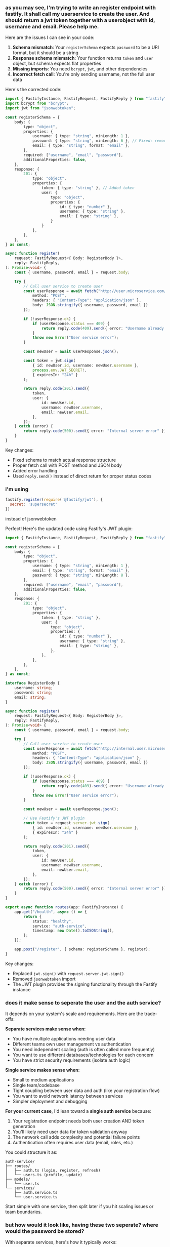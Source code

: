:PROPERTIES:
:GPTEL_MODEL: claude-sonnet-4-20250514
:GPTEL_BACKEND: Claude
:GPTEL_SYSTEM: You are a large language model living in Emacs and a helpful assistant. Avoid long answers.
:GPTEL_BOUNDS: ((response (576 3533) (3686 6554) (6623 7974) (8072 9471) (9506 15102) (15597 17313) (17441 19392) (19459 21501) (21564 23087) (23126 26205)))
:END:

***  as you may see, I'm trying to write an register endpoint with fastify. It shall call my userservice to create the user. And should return a jwt token together with a userobject with id, username and email. Please help me.

Here are the issues I can see in your code:

1. *Schema mismatch*: Your =registerSchema= expects =password= to be a URI format, but it should be a string
2. *Response schema mismatch*: Your function returns =token= and =user= object, but schema expects flat properties
3. *Missing imports*: You need =bcrypt=, =jwt=, and other dependencies
4. *Incorrect fetch call*: You're only sending username, not the full user data

Here's the corrected code:

#+begin_src typescript
import { FastifyInstance, FastifyRequest, FastifyReply } from "fastify";
import bcrypt from "bcrypt";
import jwt from "jsonwebtoken";

const registerSchema = {
    body: {
        type: "object",
        properties: {
            username: { type: "string", minLength: 1 },
            password: { type: "string", minLength: 6 }, // Fixed: removed URI format
            email: { type: "string", format: "email" },
        },
        required: ["username", "email", "password"],
        additionalProperties: false,
    },
    response: {
        201: {
            type: "object",
            properties: {
                token: { type: "string" }, // Added token
                user: {
                    type: "object",
                    properties: {
                        id: { type: "number" },
                        username: { type: "string" },
                        email: { type: "string" },
                    }
                }
            },
        },
    },
} as const;

async function register(
    request: FastifyRequest<{ Body: RegisterBody }>,
    reply: FastifyReply,
): Promise<void> {
    const { username, password, email } = request.body;

    try {
        // Call user service to create user
        const userResponse = await fetch("http://user.microservice.com/api/user", {
            method: "POST",
            headers: { "Content-Type": "application/json" },
            body: JSON.stringify({ username, password, email })
        });

        if (!userResponse.ok) {
            if (userResponse.status === 409) {
                return reply.code(409).send({ error: "Username already exists" });
            }
            throw new Error("User service error");
        }

        const newUser = await userResponse.json();

        const token = jwt.sign(
            { id: newUser.id, username: newUser.username },
            process.env.JWT_SECRET!,
            { expiresIn: "24h" }
        );

        return reply.code(201).send({
            token,
            user: {
                id: newUser.id,
                username: newUser.username,
                email: newUser.email,
            },
        });
    } catch (error) {
        return reply.code(500).send({ error: "Internal server error" });
    }
}
#+end_src

Key changes:
- Fixed schema to match actual response structure
- Proper fetch call with POST method and JSON body
- Added error handling
- Used =reply.send()= instead of direct return for proper status codes

*** i'm using
#+begin_src js :results output
fastify.register(require('@fastify/jwt'), {
  secret: 'supersecret'
})
#+end_src
instead of jsonwebtoken

Perfect! Here's the updated code using Fastify's JWT plugin:

#+begin_src typescript
import { FastifyInstance, FastifyRequest, FastifyReply } from "fastify";

const registerSchema = {
    body: {
        type: "object",
        properties: {
            username: { type: "string", minLength: 1 },
            email: { type: "string", format: "email" },
            password: { type: "string", minLength: 8 },
        },
        required: ["username", "email", "password"],
        additionalProperties: false,
    },
    response: {
        201: {
            type: "object",
            properties: {
                token: { type: "string" },
                user: {
                    type: "object",
                    properties: {
                        id: { type: "number" },
                        username: { type: "string" },
                        email: { type: "string" },
                    },
                },
            },
        },
    },
} as const;

interface RegisterBody {
    username: string;
    password: string;
    email: string;
}

async function register(
    request: FastifyRequest<{ Body: RegisterBody }>,
    reply: FastifyReply,
): Promise<void> {
    const { username, password, email } = request.body;

    try {
        // Call user service to create user
        const userResponse = await fetch("http://internal.user.microservice.com/api/user", {
            method: "POST",
            headers: { "Content-Type": "application/json" },
            body: JSON.stringify({ username, password, email })
        });

        if (!userResponse.ok) {
            if (userResponse.status === 409) {
                return reply.code(409).send({ error: "Username already exists" });
            }
            throw new Error("User service error");
        }

        const newUser = await userResponse.json();

        // Use Fastify's JWT plugin
        const token = request.server.jwt.sign(
            { id: newUser.id, username: newUser.username },
            { expiresIn: "24h" }
        );

        return reply.code(201).send({
            token,
            user: {
                id: newUser.id,
                username: newUser.username,
                email: newUser.email,
            },
        });
    } catch (error) {
        return reply.code(500).send({ error: "Internal server error" });
    }
}

export async function routes(app: FastifyInstance) {
    app.get("/health", async () => {
        return {
            status: "healthy",
            service: "auth-service",
            timestamp: new Date().toISOString(),
        };
    });

    app.post("/register", { schema: registerSchema }, register);
}
#+end_src

Key changes:
- Replaced =jwt.sign()= with =request.server.jwt.sign()=
- Removed =jsonwebtoken= import
- The JWT plugin provides the signing functionality through the Fastify instance

*** does it make sense to seperate the user and the auth service?

It depends on your system's scale and requirements. Here are the trade-offs:

*Separate services make sense when:*
- You have multiple applications needing user data
- Different teams own user management vs authentication
- You need independent scaling (auth is often called more frequently)
- You want to use different databases/technologies for each concern
- You have strict security requirements (isolate auth logic)

*Single service makes sense when:*
- Small to medium applications
- Single team/codebase
- Tight coupling between user data and auth (like your registration flow)
- You want to avoid network latency between services
- Simpler deployment and debugging

*For your current case*, I'd lean toward a *single auth service* because:
1. Your registration endpoint needs both user creation AND token generation
2. You'll likely need user data for token validation anyway
3. The network call adds complexity and potential failure points
4. Authentication often requires user data (email, roles, etc.)

You could structure it as:
#+begin_src
auth-service/
├── routes/
│   ├── auth.ts (login, register, refresh)
│   └── users.ts (profile, update)
├── models/
│   └── user.ts
└── services/
    ├── auth.service.ts
    └── user.service.ts
#+end_src

Start simple with one service, then split later if you hit scaling issues or team boundaries.

*** but how would it look like, having these two seperate? where would the password be stored?

With separate services, here's how it typically works:

*User Service:*
- Stores user profile data (id, username, email, avatar, etc.)
- Does NOT store passwords
- Handles user CRUD operations

*Auth Service:*
- Stores authentication credentials (user_id, hashed_password, salt)
- Handles login, registration, password reset
- Issues/validates JWT tokens

*Database Schema:*

/User Service DB:/
#+begin_src sql
users table:
- id (primary key)
- username
- email
- avatar
- created_at
- updated_at
#+end_src

/Auth Service DB:/
#+begin_src sql
auth_credentials table:
- user_id (foreign key to users.id)
- password_hash
- salt
- last_login
- password_reset_token
#+end_src

*Registration Flow:*
1. Auth service receives registration request
2. Auth service calls User service to create user profile
3. User service returns user ID
4. Auth service stores password hash with user ID
5. Auth service generates JWT token
6. Returns token + user data to client

*Login Flow:*
1. Auth service validates credentials
2. Auth service calls User service to get user profile
3. Returns token + user data

This separation allows you to:
- Scale services independently
- Use different databases/technologies
- Have separate teams manage user profiles vs security
- Potentially share user data with other services without exposing auth logic

But it adds complexity with network calls and distributed transactions.

*** ok I want to implement that

Great! Here's how to implement the separated services:

**** Auth Service

/Database Schema (auth_service.sql):/
#+begin_src sql
CREATE TABLE auth_credentials (
    user_id INTEGER PRIMARY KEY,
    password_hash VARCHAR(255) NOT NULL,
    salt VARCHAR(255) NOT NULL,
    created_at TIMESTAMP DEFAULT CURRENT_TIMESTAMP,
    updated_at TIMESTAMP DEFAULT CURRENT_TIMESTAMP
);
#+end_src

/Auth Service Routes:/
#+begin_src typescript
import { FastifyInstance, FastifyRequest, FastifyReply } from "fastify";
import bcrypt from "bcrypt";

const registerSchema = {
    body: {
        type: "object",
        properties: {
            username: { type: "string", minLength: 1 },
            email: { type: "string", format: "email" },
            password: { type: "string", minLength: 8 },
        },
        required: ["username", "email", "password"],
        additionalProperties: false,
    },
    response: {
        201: {
            type: "object",
            properties: {
                token: { type: "string" },
                user: {
                    type: "object",
                    properties: {
                        id: { type: "number" },
                        username: { type: "string" },
                        email: { type: "string" },
                    },
                },
            },
        },
    },
} as const;

interface RegisterBody {
    username: string;
    email: string;
    password: string;
}

async function register(
    request: FastifyRequest<{ Body: RegisterBody }>,
    reply: FastifyReply,
): Promise<void> {
    const { username, email, password } = request.body;

    try {
        // 1. Create user in User Service
        const userResponse = await fetch("http://user-service:3001/api/users", {
            method: "POST",
            headers: { "Content-Type": "application/json" },
            body: JSON.stringify({ username, email })
        });

        if (!userResponse.ok) {
            const error = await userResponse.json();
            return reply.code(userResponse.status).send(error);
        }

        const user = await userResponse.json();

        // 2. Store auth credentials in Auth Service
        const salt = await bcrypt.genSalt(10);
        const passwordHash = await bcrypt.hash(password, salt);

        // Store in your auth database
        await request.server.db.query(
            'INSERT INTO auth_credentials (user_id, password_hash, salt) VALUES (?, ?, ?)',
            [user.id, passwordHash, salt]
        );

        // 3. Generate JWT token
        const token = request.server.jwt.sign(
            { id: user.id, username: user.username },
            { expiresIn: "24h" }
        );

        return reply.code(201).send({
            token,
            user: {
                id: user.id,
                username: user.username,
                email: user.email,
            },
        });
    } catch (error) {
        return reply.code(500).send({ error: "Internal server error" });
    }
}

export async function routes(app: FastifyInstance) {
    app.post("/register", { schema: registerSchema }, register);

    app.post("/login", async (request, reply) => {
        // Login implementation
    });
}
#+end_src

**** User Service

/Database Schema (user_service.sql):/
#+begin_src sql
CREATE TABLE users (
    id INTEGER PRIMARY KEY AUTOINCREMENT,
    username VARCHAR(255) UNIQUE NOT NULL,
    email VARCHAR(255) UNIQUE NOT NULL,
    avatar VARCHAR(255),
    created_at TIMESTAMP DEFAULT CURRENT_TIMESTAMP,
    updated_at TIMESTAMP DEFAULT CURRENT_TIMESTAMP
);
#+end_src

/User Service Routes:/
#+begin_src typescript
import { FastifyInstance, FastifyRequest, FastifyReply } from "fastify";

const createUserSchema = {
    body: {
        type: "object",
        properties: {
            username: { type: "string", minLength: 1 },
            email: { type: "string", format: "email" },
        },
        required: ["username", "email"],
        additionalProperties: false,
    },
} as const;

interface CreateUserBody {
    username: string;
    email: string;
}

async function createUser(
    request: FastifyRequest<{ Body: CreateUserBody }>,
    reply: FastifyReply,
): Promise<void> {
    const { username, email } = request.body;

    try {
        // Check if user already exists
        const existingUser = await request.server.db.query(
            'SELECT id FROM users WHERE username = ? OR email = ?',
            [username, email]
        );

        if (existingUser.length > 0) {
            return reply.code(409).send({ error: "Username or email already exists" });
        }

        // Create new user
        const result = await request.server.db.query(
            'INSERT INTO users (username, email) VALUES (?, ?) RETURNING *',
            [username, email]
        );

        const user = result[0];

        return reply.code(201).send({
            id: user.id,
            username: user.username,
            email: user.email,
            avatar: user.avatar,
        });
    } catch (error) {
        return reply.code(500).send({ error: "Internal server error" });
    }
}

export async function routes(app: FastifyInstance) {
    app.post("/users", { schema: createUserSchema }, createUser);

    app.get("/users/:id", async (request, reply) => {
        // Get user by ID
    });
}
#+end_src

This setup gives you:
- Clear separation of concerns
- Independent scaling
- Auth service handles all password-related operations
- User service manages profile data only

Would you like me to show the login implementation or database setup next?
*** I get the error for the auth service
#+begin_example
routes/routes.ts(85,30): error TS2339: Property 'db' does not exist on type 'FastifyInstance<RawServerDefault, IncomingMessage, ServerResponse<IncomingMessage>, FastifyBaseLogger, FastifyTypeProviderDefault>'.
routes/routes.ts(92,38): error TS2339: Property 'jwt' does not exist on type 'FastifyInstance<RawServerDefault, IncomingMessage, ServerResponse<IncomingMessage>, FastifyBaseLogger, FastifyTypeProviderDefault>'.
#+end_example


You need to register the database and JWT plugins, and add TypeScript declarations. Here's how to fix it:

**** 1. Register plugins in your main server file:

#+begin_src typescript
// server.ts or app.ts
import Fastify from 'fastify';
import { routes } from './routes/routes';

const app = Fastify({ logger: true });

// Register JWT plugin
await app.register(require('@fastify/jwt'), {
  secret: 'supersecret' // Use environment variable in production
});

// Register database plugin (example with SQLite)
await app.register(require('@fastify/sqlite'), {
  dbFile: './auth.db'
});

// Register routes
await app.register(routes);

const start = async () => {
  try {
    await app.listen({ port: 3000 });
  } catch (err) {
    app.log.error(err);
    process.exit(1);
  }
};

start();
#+end_src

**** 2. Add TypeScript declarations:

Create a =types/fastify.d.ts= file:
#+begin_src typescript
import { FastifyInstance } from 'fastify';

declare module 'fastify' {
  interface FastifyInstance {
    jwt: {
      sign(payload: any, options?: any): string;
      verify(token: string, options?: any): any;
    };
    db: {
      query(sql: string, params?: any[]): Promise<any[]>;
    };
  }
}
#+end_src

**** 3. Alternative: Use direct plugin access:

If you prefer not to extend the interface, you can access plugins directly:

#+begin_src typescript
// Instead of request.server.db.query
const db = request.server.sqlite;
await db.query('INSERT INTO auth_credentials...');

// Instead of request.server.jwt.sign
const jwt = request.server.jwt;
const token = jwt.sign({ id: user.id, username: user.username });
#+end_src

The first approach with type declarations is cleaner and gives you better TypeScript support.

*** I actually don't know this pattern at all, that the request holds these properties. What is this =declare module= thing?

Great question! Let me explain this pattern:

**** What is =declare module=?

=declare module= is TypeScript's way of *extending existing type definitions*. It's called "module augmentation."

When you write:
#+begin_src typescript
declare module 'fastify' {
  interface FastifyInstance {
    jwt: { ... };
    db: { ... };
  }
}
#+end_src

You're telling TypeScript: /"Hey, the FastifyInstance interface from the 'fastify' package should also have these additional properties."/

**** Why does Fastify work this way?

Fastify uses a *plugin system*. When you register plugins:

#+begin_src typescript
// This adds the 'jwt' property to the Fastify instance
await app.register(require('@fastify/jwt'), { secret: 'supersecret' });

// This adds the 'db' property to the Fastify instance
await app.register(require('@fastify/sqlite'), { dbFile: './auth.db' });
#+end_src

At *runtime*, these plugins actually add properties to your Fastify instance. But TypeScript doesn't know about them by default.

**** How it works in practice:

#+begin_src typescript
// After registering @fastify/jwt plugin:
console.log(app.jwt); // This exists at runtime!
console.log(app.jwt.sign({ user: 'john' })); // This works!

// But TypeScript doesn't know about it without declaration
app.jwt.sign({ user: 'john' }); // ❌ TypeScript error without declare module
#+end_src

**** Alternative approaches:

1. *Type assertion* (less safe):
#+begin_src typescript
const token = (request.server as any).jwt.sign({ id: user.id });
#+end_src

2. *Direct plugin access* (more explicit):
#+begin_src typescript
const jwt = request.server.jwt as any;
const token = jwt.sign({ id: user.id });
#+end_src

3. *Using the plugin's types* (if available):
#+begin_src typescript
import { JWT } from '@fastify/jwt';
const jwt = request.server.jwt as JWT;
#+end_src

The =declare module` approach is the cleanest because it gives you full TypeScript support across your entire application.

***
*** but how does the request actually get these properties?

Great question! Here's how the request gets these properties:

**** The Chain of References

When you register plugins with Fastify, they're added to the /main Fastify instance/:

#+begin_src typescript
const app = Fastify();

// These add properties to 'app'
await app.register(require('@fastify/jwt'), { secret: 'supersecret' });
await app.register(require('@fastify/sqlite'), { dbFile: './auth.db' });

// Now 'app' has: app.jwt and app.db
console.log(app.jwt); // ✅ Works
console.log(app.db);  // ✅ Works
#+end_src

**** Inside Route Handlers

In your route handler, =request.server= is a /reference to that same Fastify instance/:

#+begin_src typescript
async function register(request: FastifyRequest, reply: FastifyReply) {
    // request.server === app (the main Fastify instance)
    console.log(request.server === app); // true

    // So these are the same:
    app.jwt.sign({ user: 'john' });           // Direct access
    request.server.jwt.sign({ user: 'john' }); // Via request.server
}
#+end_src

**** Visual representation:

#+begin_src
┌─────────────────┐
│ Fastify App     │
│ ├── jwt         │ ← Added by @fastify/jwt plugin
│ ├── db          │ ← Added by @fastify/sqlite plugin
│ └── routes      │
└─────────────────┘
        ↑
        │ (reference)
        │
┌─────────────────┐
│ request.server  │ ← Points to the same Fastify instance
└─────────────────┘
#+end_src

**** Why this pattern?

1. *Encapsulation*: Route handlers don't need direct access to the main app instance
2. *Consistency*: All Fastify functionality is available through =request.server=
3. *Plugin isolation*: Each plugin adds its functionality to the main instance, accessible everywhere

**** You could also do this:

#+begin_src typescript
// Pass app directly (less idiomatic)
async function register(request: FastifyRequest, reply: FastifyReply) {
    const token = app.jwt.sign({ user: 'john' }); // Direct access to app
}
#+end_src

But =request.server= is the Fastify way because it keeps your routes decoupled from the main app instance.

*****
*** which package do i need to install to use sqlite?

For Fastify with SQLite, you have a few options:

**** Option 1: @fastify/sqlite (Official Fastify plugin)
#+begin_src bash
npm install @fastify/sqlite
#+end_src

#+begin_src typescript
await app.register(require('@fastify/sqlite'), {
  dbFile: './auth.db'
});

// Usage in routes:
await request.server.sqlite.query('SELECT * FROM users');
#+end_src

**** Option 2: better-sqlite3 (Most popular, synchronous)
#+begin_src bash
npm install better-sqlite3
npm install @types/better-sqlite3 # for TypeScript
#+end_src

#+begin_src typescript
import Database from 'better-sqlite3';

const db = new Database('./auth.db');

// Usage:
const stmt = db.prepare('INSERT INTO auth_credentials (user_id, password_hash, salt) VALUES (?, ?, ?)');
stmt.run(userId, passwordHash, salt);
#+end_src

**** Option 3: sqlite3 (Asynchronous, callback-based)
#+begin_src bash
npm install sqlite3
npm install @types/sqlite3
#+end_src

**** Recommendation:

For your use case, I'd recommend *better-sqlite3* because:
- It's faster and more reliable
- Synchronous API is simpler to work with
- Very popular in the Node.js community
- Better TypeScript support

You'd then create a simple wrapper or plugin to add it to your Fastify instance:

#+begin_src typescript
import Database from 'better-sqlite3';

const db = new Database('./auth.db');

// Add to Fastify instance
app.decorate('db', {
  query: (sql: string, params: any[] = []) => {
    const stmt = db.prepare(sql);
    return stmt.all(...params);
  }
});
#+end_src

Which approach would you prefer?

*** i want to use otpion 3: sqlite3

Perfect! Here's how to set up sqlite3 with Fastify:

**** Install packages:
#+begin_src bash
npm install sqlite3
npm install @types/sqlite3
#+end_src

**** Create a database plugin:

Create =plugins/database.ts=:
#+begin_src typescript
import fp from 'fastify-plugin';
import sqlite3 from 'sqlite3';
import { FastifyInstance } from 'fastify';

interface DatabasePlugin {
  query(sql: string, params?: any[]): Promise<any[]>;
  run(sql: string, params?: any[]): Promise<{ lastID: number; changes: number }>;
}

async function databasePlugin(fastify: FastifyInstance) {
  const db = new sqlite3.Database('./auth.db');

  const dbWrapper: DatabasePlugin = {
    query: (sql: string, params: any[] = []) => {
      return new Promise((resolve, reject) => {
        db.all(sql, params, (err, rows) => {
          if (err) reject(err);
          else resolve(rows);
        });
      });
    },

    run: (sql: string, params: any[] = []) => {
      return new Promise((resolve, reject) => {
        db.run(sql, params, function(err) {
          if (err) reject(err);
          else resolve({ lastID: this.lastID, changes: this.changes });
        });
      });
    }
  };

  fastify.decorate('db', dbWrapper);

  fastify.addHook('onClose', async () => {
    return new Promise<void>((resolve) => {
      db.close((err) => {
        if (err) console.error('Error closing database:', err);
        resolve();
      });
    });
  });
}

export default fp(databasePlugin);
#+end_src

**** Register the plugin in your main server file:

#+begin_src typescript
import Fastify from 'fastify';
import databasePlugin from './plugins/database';
import { routes } from './routes/routes';

const app = Fastify({ logger: true });

// Register database plugin
await app.register(databasePlugin);

// Register JWT plugin
await app.register(require('@fastify/jwt'), {
  secret: 'supersecret'
});

// Register routes
await app.register(routes);

const start = async () => {
  try {
    await app.listen({ port: 3000 });
  } catch (err) {
    app.log.error(err);
    process.exit(1);
  }
};

start();
#+end_src

**** Update your TypeScript declarations:

=types/fastify.d.ts=:
#+begin_src typescript
declare module 'fastify' {
  interface FastifyInstance {
    jwt: {
      sign(payload: any, options?: any): string;
      verify(token: string, options?: any): any;
    };
    db: {
      query(sql: string, params?: any[]): Promise<any[]>;
      run(sql: string, params?: any[]): Promise<{ lastID: number; changes: number }>;
    };
  }
}
#+end_src

**** Usage in your routes:

#+begin_src typescript
// For INSERT/UPDATE/DELETE
const result = await request.server.db.run(
  'INSERT INTO auth_credentials (user_id, password_hash, salt) VALUES (?, ?, ?)',
  [user.id, passwordHash, salt]
);

// For SELECT
const users = await request.server.db.query(
  'SELECT * FROM users WHERE username = ?',
  [username]
);
#+end_src

You'll also need to install =fastify-plugin=:
#+begin_src bash
npm install fastify-plugin
#+end_src

This gives you a clean async/await interface over sqlite3's callback-based API!

***
